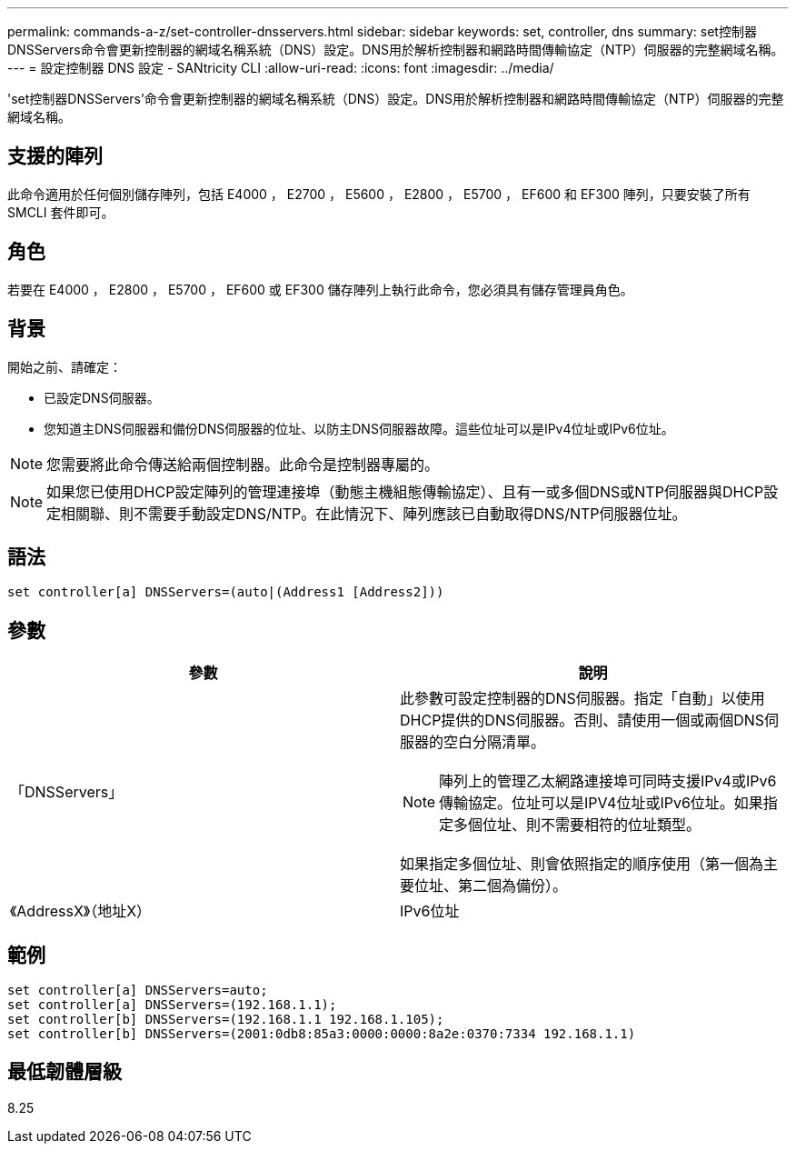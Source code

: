 ---
permalink: commands-a-z/set-controller-dnsservers.html 
sidebar: sidebar 
keywords: set, controller, dns 
summary: set控制器DNSServers命令會更新控制器的網域名稱系統（DNS）設定。DNS用於解析控制器和網路時間傳輸協定（NTP）伺服器的完整網域名稱。 
---
= 設定控制器 DNS 設定 - SANtricity CLI
:allow-uri-read: 
:icons: font
:imagesdir: ../media/


[role="lead"]
'set控制器DNSServers'命令會更新控制器的網域名稱系統（DNS）設定。DNS用於解析控制器和網路時間傳輸協定（NTP）伺服器的完整網域名稱。



== 支援的陣列

此命令適用於任何個別儲存陣列，包括 E4000 ， E2700 ， E5600 ， E2800 ， E5700 ， EF600 和 EF300 陣列，只要安裝了所有 SMCLI 套件即可。



== 角色

若要在 E4000 ， E2800 ， E5700 ， EF600 或 EF300 儲存陣列上執行此命令，您必須具有儲存管理員角色。



== 背景

開始之前、請確定：

* 已設定DNS伺服器。
* 您知道主DNS伺服器和備份DNS伺服器的位址、以防主DNS伺服器故障。這些位址可以是IPv4位址或IPv6位址。


[NOTE]
====
您需要將此命令傳送給兩個控制器。此命令是控制器專屬的。

====
[NOTE]
====
如果您已使用DHCP設定陣列的管理連接埠（動態主機組態傳輸協定）、且有一或多個DNS或NTP伺服器與DHCP設定相關聯、則不需要手動設定DNS/NTP。在此情況下、陣列應該已自動取得DNS/NTP伺服器位址。

====


== 語法

[source, cli]
----
set controller[a] DNSServers=(auto|(Address1 [Address2]))
----


== 參數

[cols="2*"]
|===
| 參數 | 說明 


 a| 
「DNSServers」
 a| 
此參數可設定控制器的DNS伺服器。指定「自動」以使用DHCP提供的DNS伺服器。否則、請使用一個或兩個DNS伺服器的空白分隔清單。

[NOTE]
====
陣列上的管理乙太網路連接埠可同時支援IPv4或IPv6傳輸協定。位址可以是IPV4位址或IPv6位址。如果指定多個位址、則不需要相符的位址類型。

====
如果指定多個位址、則會依照指定的順序使用（第一個為主要位址、第二個為備份）。



 a| 
《AddressX》（地址X）
 a| 
IPv6位址| IPv6位址

|===


== 範例

[listing]
----

set controller[a] DNSServers=auto;
set controller[a] DNSServers=(192.168.1.1);
set controller[b] DNSServers=(192.168.1.1 192.168.1.105);
set controller[b] DNSServers=(2001:0db8:85a3:0000:0000:8a2e:0370:7334 192.168.1.1)
----


== 最低韌體層級

8.25
